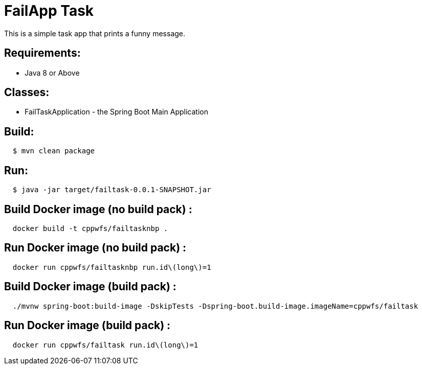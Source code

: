 = FailApp Task

This is a simple task app that prints a funny message.

== Requirements:

* Java 8 or Above

== Classes:

* FailTaskApplication - the Spring Boot Main Application

== Build:

[source,shell,indent=2]
----
$ mvn clean package
----

== Run:

[source,shell,indent=2]
----
$ java -jar target/failtask-0.0.1-SNAPSHOT.jar
----

== Build Docker image (no build pack) :

[source,shell,indent=2]
----
docker build -t cppwfs/failtasknbp .
----

== Run  Docker image (no build pack) :

[source,shell,indent=2]
----
docker run cppwfs/failtasknbp run.id\(long\)=1
----

== Build Docker image (build pack) :

[source,shell,indent=2]
----
./mvnw spring-boot:build-image -DskipTests -Dspring-boot.build-image.imageName=cppwfs/failtask
----

== Run  Docker image (build pack) :

[source,shell,indent=2]
----
docker run cppwfs/failtask run.id\(long\)=1
----